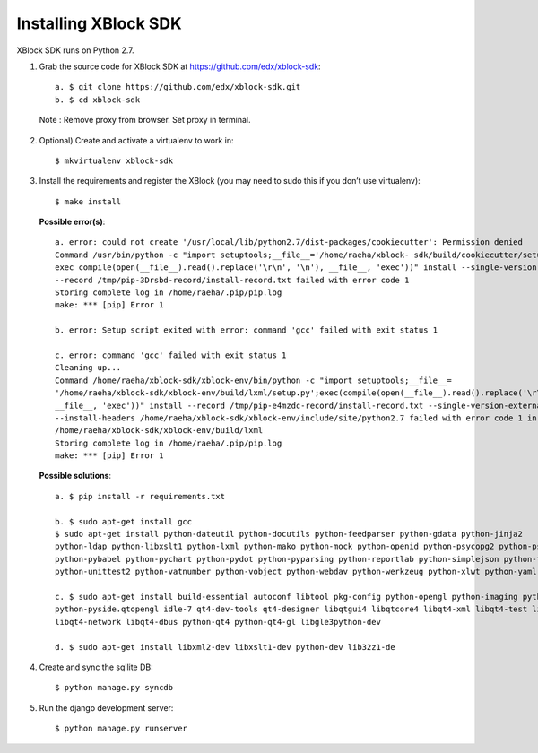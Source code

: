 Installing XBlock SDK
`````````````````````

XBlock SDK runs on Python 2.7.

1. Grab the source code for XBlock SDK at https://github.com/edx/xblock-sdk::

	a. $ git clone https://github.com/edx/xblock-sdk.git
	b. $ cd xblock-sdk

  Note : Remove proxy from browser. Set proxy in terminal.
  
2. Optional) Create and activate a virtualenv to work in::

	$ mkvirtualenv xblock-sdk
 
3. Install the requirements and register the XBlock (you may need to sudo this if you don’t use virtualenv)::
	
	$ make install
	
  **Possible error(s)**:: 
	
		a. error: could not create '/usr/local/lib/python2.7/dist-packages/cookiecutter': Permission denied
      		Command /usr/bin/python -c "import setuptools;__file__='/home/raeha/xblock- sdk/build/cookiecutter/setup.py';
      		exec compile(open(__file__).read().replace('\r\n', '\n'), __file__, 'exec'))" install --single-version-externally-managed 
      		--record /tmp/pip-3Drsbd-record/install-record.txt failed with error code 1
      		Storing complete log in /home/raeha/.pip/pip.log
      		make: *** [pip] Error 1
      
    		b. error: Setup script exited with error: command 'gcc' failed with exit status 1
      
      		c. error: command 'gcc' failed with exit status 1
      		Cleaning up...
      		Command /home/raeha/xblock-sdk/xblock-env/bin/python -c "import setuptools;__file__=
      		'/home/raeha/xblock-sdk/xblock-env/build/lxml/setup.py';exec(compile(open(__file__).read().replace('\r\n', '\n'),
      		__file__, 'exec'))" install --record /tmp/pip-e4mzdc-record/install-record.txt --single-version-externally-managed 
      		--install-headers /home/raeha/xblock-sdk/xblock-env/include/site/python2.7 failed with error code 1 in 
      		/home/raeha/xblock-sdk/xblock-env/build/lxml
      		Storing complete log in /home/raeha/.pip/pip.log
      		make: *** [pip] Error 1

  **Possible solutions**::

		a. $ pip install -r requirements.txt
	
		b. $ sudo apt-get install gcc
   		$ sudo apt-get install python-dateutil python-docutils python-feedparser python-gdata python-jinja2 
   		python-ldap python-libxslt1 python-lxml python-mako python-mock python-openid python-psycopg2 python-psutil 
   		python-pybabel python-pychart python-pydot python-pyparsing python-reportlab python-simplejson python-tz 
   		python-unittest2 python-vatnumber python-vobject python-webdav python-werkzeug python-xlwt python-yaml python-zsi

		c. $ sudo apt-get install build-essential autoconf libtool pkg-config python-opengl python-imaging python-pyrex 
		python-pyside.qtopengl idle-7 qt4-dev-tools qt4-designer libqtgui4 libqtcore4 libqt4-xml libqt4-test libqt4-script 
		libqt4-network libqt4-dbus python-qt4 python-qt4-gl libgle3python-dev

		d. $ sudo apt-get install libxml2-dev libxslt1-dev python-dev lib32z1-de

4. Create and sync the sqllite DB::
	
	$ python manage.py syncdb

5. Run the django development server::
	
	$ python manage.py runserver
